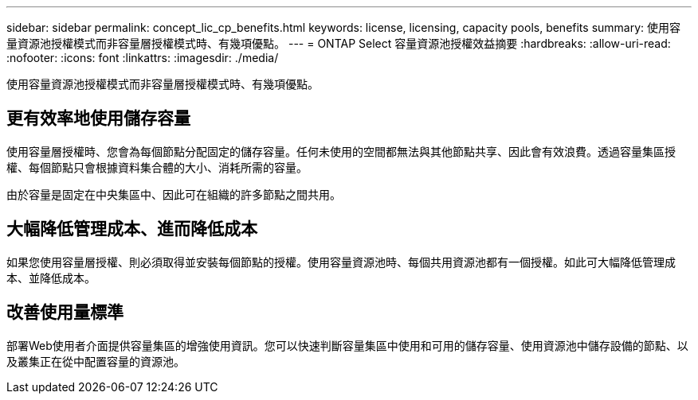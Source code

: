 ---
sidebar: sidebar 
permalink: concept_lic_cp_benefits.html 
keywords: license, licensing, capacity pools, benefits 
summary: 使用容量資源池授權模式而非容量層授權模式時、有幾項優點。 
---
= ONTAP Select 容量資源池授權效益摘要
:hardbreaks:
:allow-uri-read: 
:nofooter: 
:icons: font
:linkattrs: 
:imagesdir: ./media/


[role="lead"]
使用容量資源池授權模式而非容量層授權模式時、有幾項優點。



== 更有效率地使用儲存容量

使用容量層授權時、您會為每個節點分配固定的儲存容量。任何未使用的空間都無法與其他節點共享、因此會有效浪費。透過容量集區授權、每個節點只會根據資料集合體的大小、消耗所需的容量。

由於容量是固定在中央集區中、因此可在組織的許多節點之間共用。



== 大幅降低管理成本、進而降低成本

如果您使用容量層授權、則必須取得並安裝每個節點的授權。使用容量資源池時、每個共用資源池都有一個授權。如此可大幅降低管理成本、並降低成本。



== 改善使用量標準

部署Web使用者介面提供容量集區的增強使用資訊。您可以快速判斷容量集區中使用和可用的儲存容量、使用資源池中儲存設備的節點、以及叢集正在從中配置容量的資源池。
